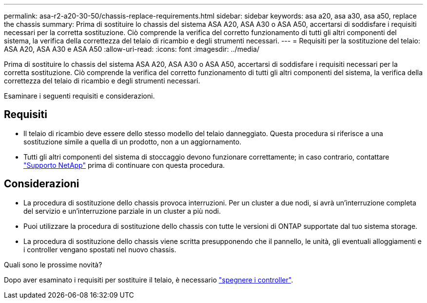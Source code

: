 ---
permalink: asa-r2-a20-30-50/chassis-replace-requirements.html 
sidebar: sidebar 
keywords: asa a20, asa a30, asa a50, replace the chassis 
summary: Prima di sostituire lo chassis del sistema ASA A20, ASA A30 o ASA A50, accertarsi di soddisfare i requisiti necessari per la corretta sostituzione. Ciò comprende la verifica del corretto funzionamento di tutti gli altri componenti del sistema, la verifica della correttezza del telaio di ricambio e degli strumenti necessari. 
---
= Requisiti per la sostituzione del telaio: ASA A20, ASA A30 e ASA A50
:allow-uri-read: 
:icons: font
:imagesdir: ../media/


[role="lead"]
Prima di sostituire lo chassis del sistema ASA A20, ASA A30 o ASA A50, accertarsi di soddisfare i requisiti necessari per la corretta sostituzione. Ciò comprende la verifica del corretto funzionamento di tutti gli altri componenti del sistema, la verifica della correttezza del telaio di ricambio e degli strumenti necessari.

Esaminare i seguenti requisiti e considerazioni.



== Requisiti

* Il telaio di ricambio deve essere dello stesso modello del telaio danneggiato. Questa procedura si riferisce a una sostituzione simile a quella di un prodotto, non a un aggiornamento.
* Tutti gli altri componenti del sistema di stoccaggio devono funzionare correttamente; in caso contrario, contattare https://mysupport.netapp.com/site/global/dashboard["Supporto NetApp"] prima di continuare con questa procedura.




== Considerazioni

* La procedura di sostituzione dello chassis provoca interruzioni. Per un cluster a due nodi, si avrà un'interruzione completa del servizio e un'interruzione parziale in un cluster a più nodi.
* Puoi utilizzare la procedura di sostituzione dello chassis con tutte le versioni di ONTAP supportate dal tuo sistema storage.
* La procedura di sostituzione dello chassis viene scritta presupponendo che il pannello, le unità, gli eventuali alloggiamenti e i controller vengano spostati nel nuovo chassis.


.Quali sono le prossime novità?
Dopo aver esaminato i requisiti per sostituire il telaio, è necessario link:chassis-replace-shutdown.html["spegnere i controller"].

